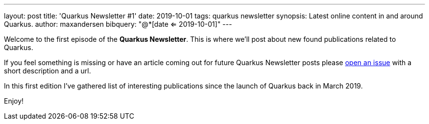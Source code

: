 ---
layout: post
title: 'Quarkus Newsletter #1'
date: 2019-10-01
tags: quarkus newsletter
synopsis: Latest online content in and around Quarkus.
author: maxandersen
bibquery: "@*[date <= 2019-10-01]"
---

Welcome to the first episode of the *Quarkus Newsletter*. This is where we'll post about new found publications related to Quarkus.

If you feel something is missing or have an article coming out for future Quarkus Newsletter posts please https://github.com/quarkusio/quarkusio.github.io/issues[open an issue] with a short description and a url. 

In this first edition I've gathered list of interesting publications since the launch of Quarkus back in March 2019.

Enjoy!
